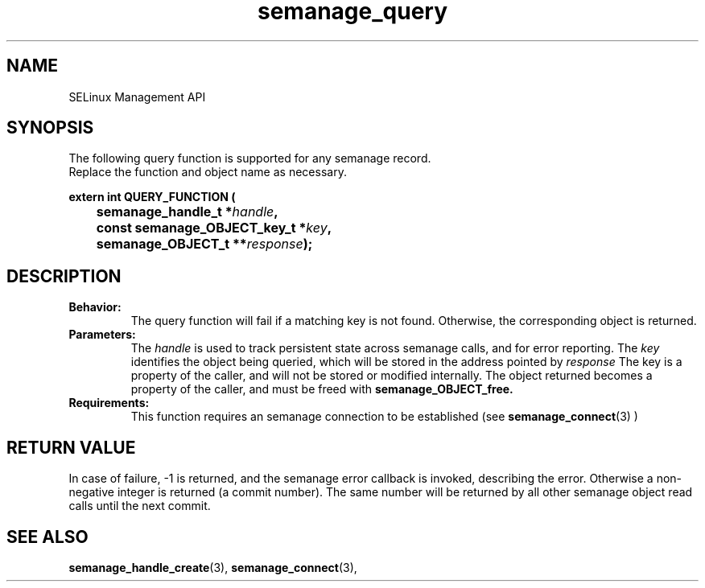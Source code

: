 .TH semanage_query 3 "15 March 2006" "ivg2@cornell.edu" "Libsemanage API documentation"

.SH "NAME" 
SELinux Management API

.SH "SYNOPSIS"
The following query function is supported for any semanage record.
.br
Replace the function and object name as necessary.

.B extern int QUERY_FUNCTION (
.br
.BI "	semanage_handle_t *" handle ","
.br
.BI "	const semanage_OBJECT_key_t *" key ","
.br
.BI "	semanage_OBJECT_t **" response ");"

.SH "DESCRIPTION"
.TP
.B Behavior:
The query function will fail if a matching key is not found. Otherwise, the corresponding object is returned. 

.TP
.B Parameters:
The 
.I handle
is used to track persistent state across semanage calls, and for error reporting. The
.I key 
identifies the object being queried, which will be stored in the address pointed by 
.I response
The key is a property of the caller, and will not be stored or modified internally. The object returned becomes a property of the caller, and must be freed with 
.B semanage_OBJECT_free. 

.TP
.B Requirements:
This function requires an semanage connection to be established (see 
.BR semanage_connect "(3)"
)

.SH "RETURN VALUE"
In case of failure, -1 is returned, and the semanage error callback is invoked, describing the error.
Otherwise a non-negative integer is returned (a commit number). The same number will be returned by all other semanage object read calls until the next commit.

.SH "SEE ALSO"
.BR semanage_handle_create "(3), " semanage_connect "(3), "
